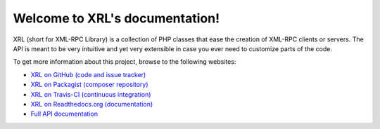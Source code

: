 Welcome to XRL's documentation!
===============================

XRL (short for XML-RPC Library) is a collection of PHP classes that ease
the creation of XML-RPC clients or servers.
The API is meant to be very intuitive and yet very extensible in case you ever
need to customize parts of the code.

..  ifconfig:: version == 'latest'

    ..  warning::

        This documentation was built automatically from the latest change
        in `XRL's code <https://github.com/fpoirotte/XRL/>`_. It does not
        necessarily reflect features from any current or upcoming release.
        Check out https://readthedocs.org/projects/xrl/ for documentation
        on released versions of XRL.


To get more information about this project, browse to the following websites:

*   `XRL on GitHub (code and issue tracker) <https://github.com/fpoirotte/XRL/>`_
*   `XRL on Packagist (composer repository) <https://packagist.org/packages/fpoirotte/XRL>`_
*   `XRL on Travis-CI (continuous integration) <https://travis-ci.org/fpoirotte/XRL>`_
*   `XRL on Readthedocs.org (documentation) <https://readthedocs.org/projects/xrl/>`_
*   `Full API documentation <./apidoc/>`_

.. vim: ts=4 et
